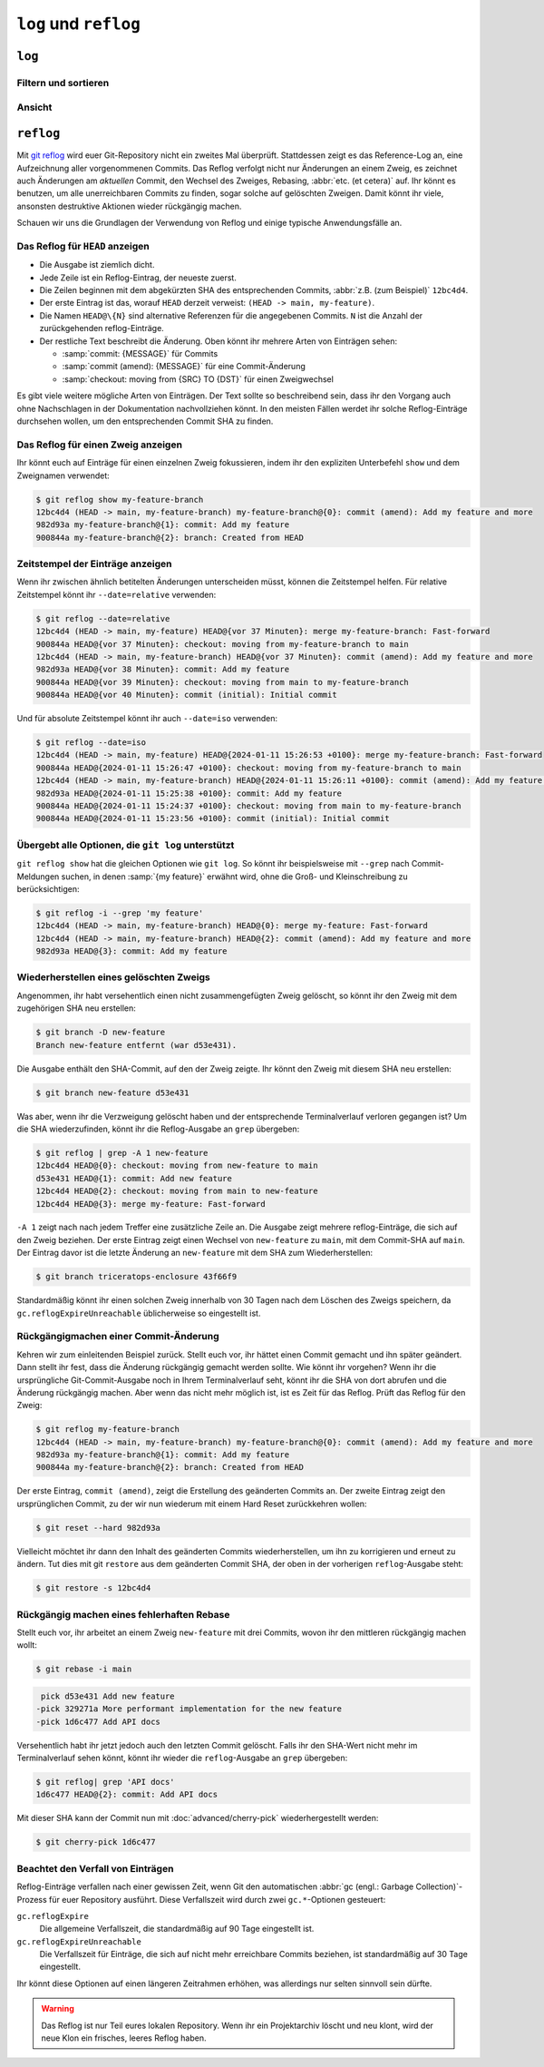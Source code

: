 .. SPDX-FileCopyrightText: 2020 Veit Schiele
..
.. SPDX-License-Identifier: BSD-3-Clause

``log`` und ``reflog``
======================

``log``
-------

.. seealso::
   * `Git’s Database Internals III: File History Queries
     <https://github.blog/2022-08-31-gits-database-internals-iii-file-history-queries/>`_

Filtern und sortieren
~~~~~~~~~~~~~~~~~~~~~

.. glossary::

   :samp:`git log [-n {COUNT}]`
       auflisten der Commit-Historie des aktuellen Zweiges.

       ``-n``
           beschränkt die Anzahl der Commits auf die angegebene Zahl.

   :samp:`git log [--after="{YYYY-MM-DD}"] [--before="{YYYY-MM-DD}"]`
       Commit-Historie gefiltert nach Datum.

       Auch relative Angaben wie ``1 week ago`` oder ``yesterday`` sind
       zulässig.

   :samp:`git log --author="{VEIT}"`
       filtert die Commit-Historie nach Autor*innen.

       Es kann auch nach mehreren Autor*innen gleichzeitig gesucht werden,
       :abbr:`z.B. (zum Beispiel)`:

       :samp:`git log --author="{VEIT\|VSC}"`

   :samp:`git log --grep = "{TERM}" [-i]`
       filtert die Commit-Historie nach regulären Ausdrücken in der
       Commit-Nachricht.

       ``-i``
           ignoriert Groß- und Kleinschreibung.

   :samp:`git log -S"{FOO}" [-i]`
       filtert Commits nach bestimmten Zeilen im Quellcode.

       ``-i``
           ignoriert Groß- und Kleinschreibung.

   :samp:`git log -G"{BA*}"`
       filtert Commits nach regulären Ausdrücken im Quellcode.

   :samp:`git log -- {PATH/TO/FOO.PY}`
       filtert die Commit-Historie nach bestimmten Dateien.

   :samp:`git log {MAIN}..{FEATURE}`
       filtert nach unterschiedlichen Commits in verschiedenen Zweigen
       (Branches), in unserem Fall zwischen den Branches :samp:`MAIN` und
       :samp:`FEATURE`.

       Dies ist jedoch nicht dasselbe wie :samp:`git log {FEATURE}..{MAIN}`.
       Nehmen wir folgendes Beispiel.

       .. code-block::

          A - B main
           \
            C - D feature

       :samp:`git log {MAIN}..{FEATURE}`
           zeigt Änderungen in :samp:`{FEATURE}` an, die nicht in :samp:`{MAIN}`
           enthalten sind, also die Commits ``C`` und ``D``.
       :samp:`git log {FEATURE}..{MAIN}`
           zeigt Änderungen in :samp:`{MAIN}` an, die nicht in :samp:`{FEATURE}`
           enthalten sind, also den Commit ``B``.
       :samp:`git log {MAIN}...{FEATURE}`
           zeigt die Änderungen auf beiden Seiten an, also die Commits ``B``,
           ``C`` und ``D``.

   :samp:`$git log --follow {PATH/TO/FOO.PY}`
       Dies sorgt dafür, dass das Log Änderungen an einer einzelnen Datei
       anzeigt, auch wenn diese umbenannt oder verschoben wurde.

       Ihr könnt ``--follow`` für einzelne Dateiaufrufe standardmäßig
       aktivieren, indem ihr die Option ``log.follow`` in eurer globalen
       Konfiguration aktiviert:

       .. code-block:: console

          git config --global log.follow true

       Dann müsst ihr nicht mehr ``--follow`` angeben, sondern nur noch den
       Dateinamen.

   :samp:`git log -L {LINE_START_INT|LINE_START_REGEX},{LINE_END_INT|LINE_END_REGEX}:{PATH/TO/FOO.PY}`
   :samp:`git log -L :{FUNCNAME_REGEX}:{PATH/TO/FOO.PY}`
       Mit der Option `-L
       <https://git-scm.com/docs/git-log#Documentation/git-log.txt--Lltstartgtltendgtltfilegt>`_
       könnt ihr eine verfeinerte Suche durchführen, indem ihr das Log nur eines
       Teils einer Datei überprüft. Mit dieser Funktion könnt ihr die Historie
       einer einzelnen Funktion, einer Klasse oder eines anderen Code-Blocks
       gründlich durchforsten. Sie ist ideal, um herauszufinden, wann etwas
       erstellt und wie es geändert wurde, so dass ihr es getrost korrigieren,
       refaktorisieren oder löschen könnt.

       Für umfassendere Untersuchungen könnt ihr auch mehrere Blöcke verfolgen.
       Hierfür könnt ihr mehrere ``-L``-Optionen auf einmal verwenden.

   :samp:`git log --reverse`
       Üblicherweise zeigt das Protokoll den neuesten Commit zuerst an. Ihr
       könnt dies mit ``--reverse`` umkehren. Dies ist besonders nützlich, wenn
       ihr mit den bereits erwähnten Optionen ``-S`` und ``-G`` untersucht.
       Indem ihr die Reihenfolge der Commits umkehrt, könnt ihr schnell den
       ersten Commit finden, der eine bestimmte Zeichenfolge zur Codebasis
       hinzugefügt hat.

Ansicht
~~~~~~~

.. glossary::

   :samp:`git log --stat --patch|-p`
       ``--stat``
           Den üblichen Metadaten wird noch eine eine Zusammenfassung der Anzahl
           der geänderten Zeilen pro Datei hinzugefügt.
       ``--patch|-p``
           ergänzt die Ausgabe um den vollständigen Commit-Diff.

   :samp:`git log --oneline --decorate --graph --all|{FEATURE}`
       anzeigen des Verlaufsdiagramms mit Referenzen, ein Commit pro Zeile.

       ``--oneline``
           Ein Commit pro Zeile.
       ``--decorate``
           Die Präfixe ``refs/heads/``, ``refs/tags/`` und  ``refs/remotes/``
           werden nicht ausgegeben.
       ``--graph``
           Üblicherweise *glättet* das Log historische Zweige und zeigt Commits
           nacheinander an. Damit wird die parallele Struktur der Historie beim
           Zusammenführen von Zweigen verborgen. ``--graph`` stellt den Verlauf
           der Zweige in ASCII-Art dar.
       :samp:`--all|{FEATURE}`
           ``--all`` zeigt das Log für alle Zweige; :samp:`{FEATURE}` zeigt nur
           die Commits dieses Zweiges an.

``reflog``
----------

Mit `git reflog <https://git-scm.com/docs/git-reflog>`_ wird euer Git-Repository
nicht ein zweites Mal überprüft. Stattdessen zeigt es das Reference-Log an, eine
Aufzeichnung aller vorgenommenen Commits. Das Reflog verfolgt nicht nur
Änderungen an einem Zweig, es zeichnet auch Änderungen am *aktuellen* Commit,
den Wechsel des Zweiges, Rebasing, :abbr:`etc. (et cetera)` auf. Ihr könnt es
benutzen, um alle unerreichbaren Commits zu finden, sogar solche auf gelöschten
Zweigen. Damit könnt ihr viele, ansonsten destruktive Aktionen wieder rückgängig
machen.

Schauen wir uns die Grundlagen der Verwendung von Reflog und einige typische
Anwendungsfälle an.

Das Reflog für ``HEAD`` anzeigen
~~~~~~~~~~~~~~~~~~~~~~~~~~~~~~~~

.. glossary::

   :samp:`git reflog`
       Wenn keine Optionen angegeben sind, zeigt der Befehl standardmäßig das
       Reflog für ``HEAD`` an. Es ist die Abkürzung für ``git reflog show
       HEAD``. git reflog hat weitere Unterbefehle zur Verwaltung des Logs, aber
       ``show`` ist der Standardbefehl, wenn kein Unterbefehl übergeben wird.

.. code-block:: console
   :linenos:

   $ git reflog
   12bc4d4 (HEAD -> main, my-feature-branch) HEAD@{0}: merge my-feature-branch: Fast-forward
   900844a HEAD@{1}: checkout: moving from my-feature-branch to main
   12bc4d4 (HEAD -> main, my-feature-branch) HEAD@{2}: commit (amend): Add my feature and more
   982d93a HEAD@{3}: commit: Add my feature
   900844a HEAD@{4}: checkout: moving from main to my-feature-branch
   900844a HEAD@{5}: commit (initial): Initial commit

* Die Ausgabe ist ziemlich dicht.
* Jede Zeile ist ein Reflog-Eintrag, der neueste zuerst.
* Die Zeilen beginnen mit dem abgekürzten SHA des entsprechenden Commits,
  :abbr:`z.B. (zum Beispiel)` ``12bc4d4``.
* Der erste Eintrag ist das, worauf ``HEAD`` derzeit verweist: ``(HEAD -> main,
  my-feature)``.
* Die Namen ``HEAD@\{N}`` sind alternative Referenzen für die angegebenen
  Commits. ``N`` ist die Anzahl der zurückgehenden reflog-Einträge.
* Der restliche Text beschreibt die Änderung. Oben könnt ihr mehrere Arten von
  Einträgen sehen:

  * :samp:`commit: {MESSAGE}` für Commits
  * :samp:`commit (amend): {MESSAGE}` für eine Commit-Änderung
  * :samp:`checkout: moving from {SRC} TO {DST}` für einen Zweigwechsel

Es gibt viele weitere mögliche Arten von Einträgen. Der Text sollte so
beschreibend sein, dass ihr den Vorgang auch ohne Nachschlagen in der
Dokumentation nachvollziehen könnt. In den meisten Fällen werdet ihr solche
Reflog-Einträge durchsehen wollen, um den entsprechenden Commit SHA zu finden.

Das Reflog für einen Zweig anzeigen
~~~~~~~~~~~~~~~~~~~~~~~~~~~~~~~~~~~

Ihr könnt euch auf Einträge für einen einzelnen Zweig fokussieren, indem ihr den
expliziten Unterbefehl ``show`` und dem Zweignamen verwendet:

.. code-block:: console

   $ git reflog show my-feature-branch
   12bc4d4 (HEAD -> main, my-feature-branch) my-feature-branch@{0}: commit (amend): Add my feature and more
   982d93a my-feature-branch@{1}: commit: Add my feature
   900844a my-feature-branch@{2}: branch: Created from HEAD

Zeitstempel der Einträge anzeigen
~~~~~~~~~~~~~~~~~~~~~~~~~~~~~~~~~

Wenn ihr zwischen ähnlich betitelten Änderungen unterscheiden müsst, können die
Zeitstempel helfen. Für relative Zeitstempel könnt ihr ``--date=relative``
verwenden:

.. code-block:: console

   $ git reflog --date=relative
   12bc4d4 (HEAD -> main, my-feature) HEAD@{vor 37 Minuten}: merge my-feature-branch: Fast-forward
   900844a HEAD@{vor 37 Minuten}: checkout: moving from my-feature-branch to main
   12bc4d4 (HEAD -> main, my-feature-branch) HEAD@{vor 37 Minuten}: commit (amend): Add my feature and more
   982d93a HEAD@{vor 38 Minuten}: commit: Add my feature
   900844a HEAD@{vor 39 Minuten}: checkout: moving from main to my-feature-branch
   900844a HEAD@{vor 40 Minuten}: commit (initial): Initial commit

Und für absolute Zeitstempel könnt ihr auch ``--date=iso`` verwenden:

.. code-block:: console

    $ git reflog --date=iso
    12bc4d4 (HEAD -> main, my-feature) HEAD@{2024-01-11 15:26:53 +0100}: merge my-feature-branch: Fast-forward
    900844a HEAD@{2024-01-11 15:26:47 +0100}: checkout: moving from my-feature-branch to main
    12bc4d4 (HEAD -> main, my-feature-branch) HEAD@{2024-01-11 15:26:11 +0100}: commit (amend): Add my feature and more
    982d93a HEAD@{2024-01-11 15:25:38 +0100}: commit: Add my feature
    900844a HEAD@{2024-01-11 15:24:37 +0100}: checkout: moving from main to my-feature-branch
    900844a HEAD@{2024-01-11 15:23:56 +0100}: commit (initial): Initial commit

Übergebt alle Optionen, die ``git log`` unterstützt
~~~~~~~~~~~~~~~~~~~~~~~~~~~~~~~~~~~~~~~~~~~~~~~~~~~

``git reflog show`` hat die gleichen Optionen wie ``git log``. So könnt ihr
beispielsweise mit ``--grep`` nach Commit-Meldungen suchen, in denen :samp:`{my
feature}` erwähnt wird, ohne die Groß- und Kleinschreibung zu berücksichtigen:

.. code-block:: console

    $ git reflog -i --grep 'my feature'
    12bc4d4 (HEAD -> main, my-feature-branch) HEAD@{0}: merge my-feature: Fast-forward
    12bc4d4 (HEAD -> main, my-feature-branch) HEAD@{2}: commit (amend): Add my feature and more
    982d93a HEAD@{3}: commit: Add my feature

Wiederherstellen eines gelöschten Zweigs
~~~~~~~~~~~~~~~~~~~~~~~~~~~~~~~~~~~~~~~~

Angenommen, ihr habt versehentlich einen nicht zusammengefügten Zweig gelöscht,
so könnt ihr den Zweig mit dem zugehörigen SHA neu erstellen:

.. code-block:: console

   $ git branch -D new-feature
   Branch new-feature entfernt (war d53e431).

Die Ausgabe enthält den SHA-Commit, auf den der Zweig zeigte. Ihr könnt den
Zweig mit diesem SHA neu erstellen:

.. code-block:: console

   $ git branch new-feature d53e431

Was aber, wenn ihr die Verzweigung gelöscht haben und der entsprechende
Terminalverlauf verloren gegangen ist? Um die SHA wiederzufinden, könnt ihr die
Reflog-Ausgabe an ``grep`` übergeben:

.. code-block:: console

   $ git reflog | grep -A 1 new-feature
   12bc4d4 HEAD@{0}: checkout: moving from new-feature to main
   d53e431 HEAD@{1}: commit: Add new feature
   12bc4d4 HEAD@{2}: checkout: moving from main to new-feature
   12bc4d4 HEAD@{3}: merge my-feature: Fast-forward

``-A 1`` zeigt nach nach jedem Treffer eine zusätzliche Zeile an. Die Ausgabe
zeigt mehrere reflog-Einträge, die sich auf den Zweig beziehen. Der erste
Eintrag zeigt einen Wechsel von ``new-feature`` zu ``main``, mit dem Commit-SHA
auf ``main``. Der Eintrag davor ist die letzte Änderung an ``new-feature`` mit
dem SHA zum Wiederherstellen:

.. code-block:: console

   $ git branch triceratops-enclosure 43f66f9

Standardmäßig könnt ihr einen solchen Zweig innerhalb von 30 Tagen nach dem
Löschen des Zweigs speichern, da ``gc.reflogExpireUnreachable`` üblicherweise
so eingestellt ist.

Rückgängigmachen einer Commit-Änderung
~~~~~~~~~~~~~~~~~~~~~~~~~~~~~~~~~~~~~~

Kehren wir zum einleitenden Beispiel zurück. Stellt euch vor, ihr hättet einen
Commit gemacht und ihn später geändert. Dann stellt ihr fest, dass die Änderung rückgängig gemacht werden sollte. Wie könnt ihr vorgehen? Wenn ihr die
ursprüngliche Git-Commit-Ausgabe noch in Ihrem Terminalverlauf seht, könnt ihr
die SHA von dort abrufen und die Änderung rückgängig machen. Aber wenn das nicht
mehr möglich ist, ist es Zeit für das Reflog. Prüft das Reflog für den Zweig:

.. code-block:: console

   $ git reflog my-feature-branch
   12bc4d4 (HEAD -> main, my-feature-branch) my-feature-branch@{0}: commit (amend): Add my feature and more
   982d93a my-feature-branch@{1}: commit: Add my feature
   900844a my-feature-branch@{2}: branch: Created from HEAD

Der erste Eintrag, ``commit (amend)``, zeigt die Erstellung des geänderten
Commits an. Der zweite Eintrag zeigt den ursprünglichen Commit, zu der wir nun
wiederum mit einem Hard Reset zurückkehren wollen:

.. code-block:: console

   $ git reset --hard 982d93a

Vielleicht möchtet ihr dann den Inhalt des geänderten Commits wiederherstellen,
um ihn zu korrigieren und erneut zu ändern. Tut dies mit git ``restore`` aus dem
geänderten Commit SHA, der oben in der vorherigen ``reflog``-Ausgabe steht:

.. code-block:: console

   $ git restore -s 12bc4d4

Rückgängig machen eines fehlerhaften Rebase
~~~~~~~~~~~~~~~~~~~~~~~~~~~~~~~~~~~~~~~~~~~

Stellt euch vor, ihr arbeitet an einem Zweig ``new-feature`` mit drei Commits,
wovon ihr den mittleren rückgängig machen wollt:

.. code-block:: console

   $ git rebase -i main

.. code-block:: diff

    pick d53e431 Add new feature
   -pick 329271a More performant implementation for the new feature
   -pick 1d6c477 Add API docs

Versehentlich habt ihr jetzt jedoch auch den letzten Commit gelöscht. Falls ihr
den SHA-Wert nicht mehr im Terminalverlauf sehen könnt, könnt ihr wieder die
``reflog``-Ausgabe an ``grep`` übergeben:

.. code-block:: console

   $ git reflog| grep 'API docs'
   1d6c477 HEAD@{2}: commit: Add API docs

Mit dieser SHA kann der Commit nun mit :doc:`advanced/cherry-pick`
wiederhergestellt werden:

.. code-block:: console

   $ git cherry-pick 1d6c477

Beachtet den Verfall von Einträgen
~~~~~~~~~~~~~~~~~~~~~~~~~~~~~~~~~~

Reflog-Einträge verfallen nach einer gewissen Zeit, wenn Git den automatischen
:abbr:`gc (engl.: Garbage Collection)`-Prozess für euer Repository ausführt.
Diese Verfallszeit wird durch zwei ``gc.*``-Optionen gesteuert:

``gc.reflogExpire``
    Die allgemeine Verfallszeit, die standardmäßig auf 90 Tage eingestellt ist.
``gc.reflogExpireUnreachable``
    Die Verfallszeit für Einträge, die sich auf nicht mehr erreichbare Commits
    beziehen, ist standardmäßig auf 30 Tage eingestellt.

Ihr könnt diese Optionen auf einen längeren Zeitrahmen erhöhen, was allerdings
nur selten sinnvoll sein dürfte.

.. warning::
   Das Reflog ist nur Teil eures lokalen Repository. Wenn ihr ein Projektarchiv
   löscht und neu klont, wird der neue Klon ein frisches, leeres Reflog haben.
